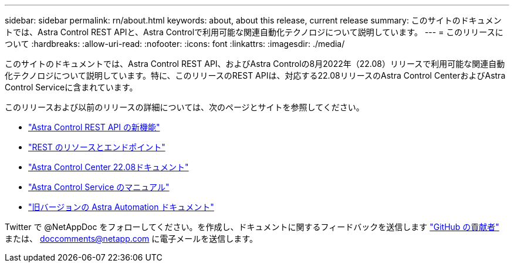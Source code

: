 ---
sidebar: sidebar 
permalink: rn/about.html 
keywords: about, about this release, current release 
summary: このサイトのドキュメントでは、Astra Control REST APIと、Astra Controlで利用可能な関連自動化テクノロジについて説明しています。 
---
= このリリースについて
:hardbreaks:
:allow-uri-read: 
:nofooter: 
:icons: font
:linkattrs: 
:imagesdir: ./media/


[role="lead"]
このサイトのドキュメントでは、Astra Control REST API、およびAstra Controlの8月2022年（22.08）リリースで利用可能な関連自動化テクノロジについて説明しています。特に、このリリースのREST APIは、対応する22.08リリースのAstra Control CenterおよびAstra Control Serviceに含まれています。

このリリースおよび以前のリリースの詳細については、次のページとサイトを参照してください。

* link:../rn/whats_new.html["Astra Control REST API の新機能"]
* link:../endpoints/resources.html["REST のリソースとエンドポイント"]
* https://docs.netapp.com/us-en/astra-control-center-2208/["Astra Control Center 22.08ドキュメント"^]
* https://docs.netapp.com/us-en/astra-control-service/["Astra Control Service のマニュアル"^]
* link:../aa-earlier-versions.html["旧バージョンの Astra Automation ドキュメント"]


Twitter で @NetAppDoc をフォローしてください。を作成し、ドキュメントに関するフィードバックを送信します link:https://docs.netapp.com/us-en/contribute/["GitHub の貢献者"^] または、 doccomments@netapp.com に電子メールを送信します。

